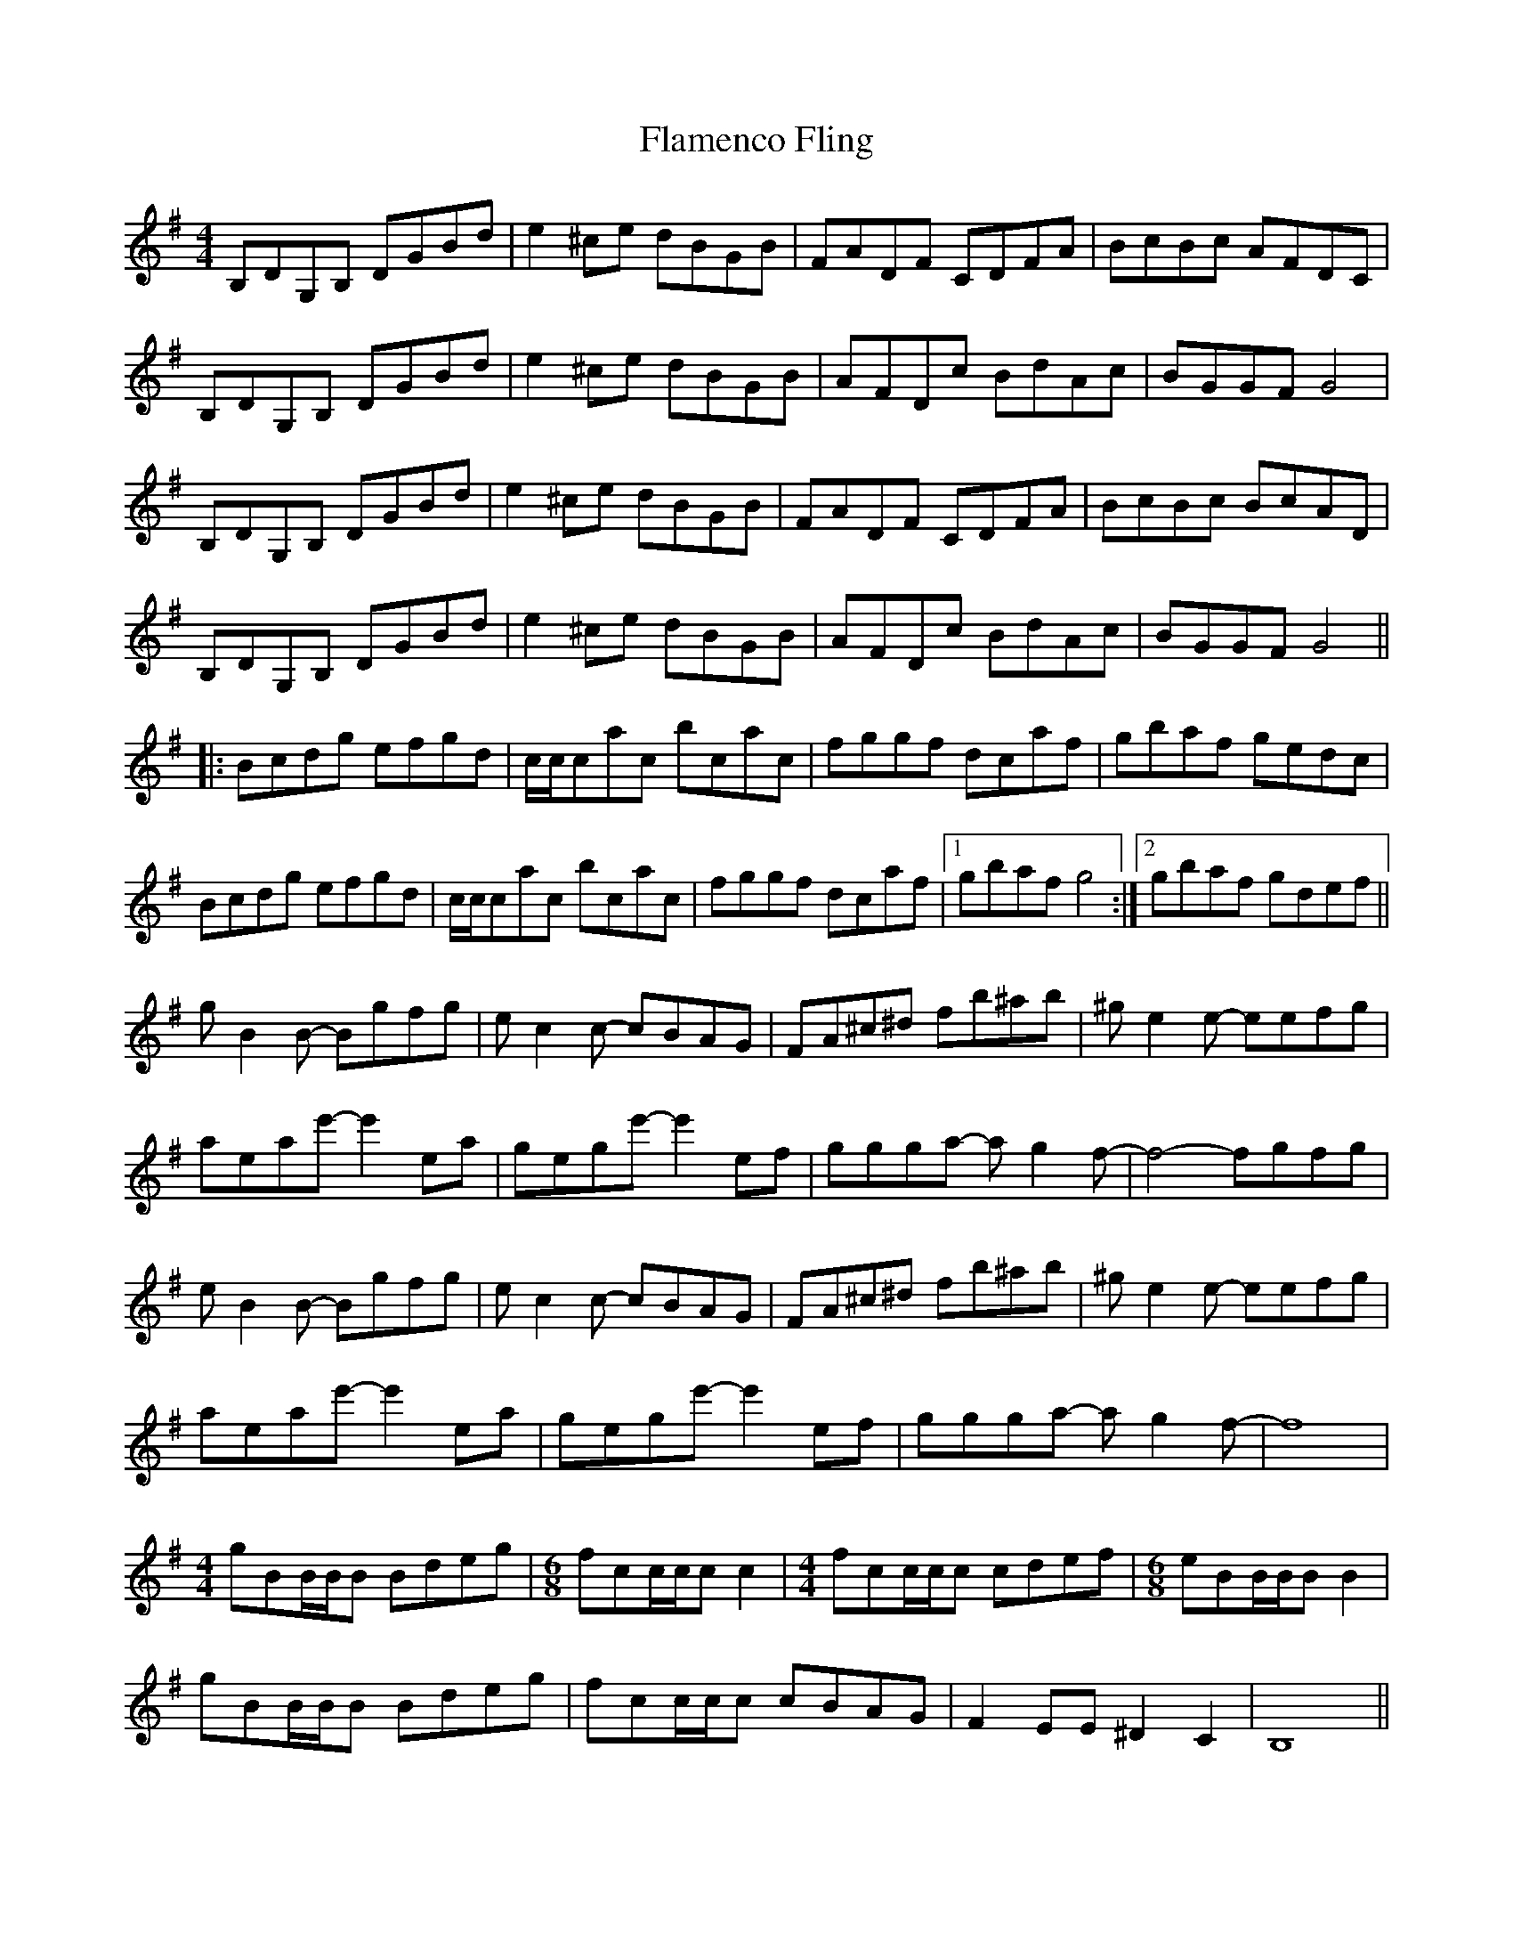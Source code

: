 X: 13311
T: Flamenco Fling
R: reel
M: 4/4
K: Gmajor
B,DG,B, DGBd|e2^ce dBGB|FADF CDFA|BcBc AFDC|
B,DG,B, DGBd|e2^ce dBGB|AFDc BdAc|BGGF G4|
B,DG,B, DGBd|e2^ce dBGB|FADF CDFA|BcBc BcAD|
B,DG,B, DGBd|e2^ce dBGB|AFDc BdAc|BGGF G4||
|:Bcdg efgd|c/c/cac bcac|fggf dcaf|gbaf gedc|
Bcdg efgd|c/c/cac bcac|fggf dcaf|1 gbaf g4:|2 gbaf gdef||
gB2B- Bgfg|ec2c- cBAG|FA^c^d fb^ab|^ge2e- eefg|
aeae'- e'2ea|gege'- e'2ef|ggga- ag2f-|f4- fgfg|
eB2B- Bgfg|ec2c- cBAG|FA^c^d fb^ab|^ge2e- eefg|
aeae'- e'2ea|gege'- e'2ef|ggga- ag2f-|f8|
[M:4/4]gBB/B/B Bdeg|[M:6/8] fcc/c/c c2|[M:4/4]fcc/c/c cdef|[M:6/8]eBB/B/B B2|
gBB/B/B Bdeg|fcc/c/c cBAG|F2EE ^D2C2|B,8||

